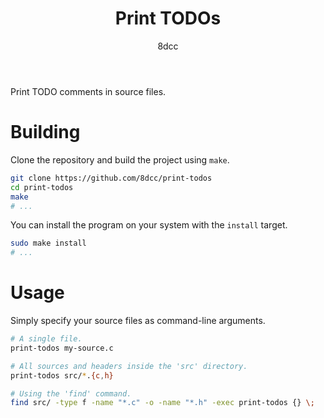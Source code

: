 #+title: Print TODOs
#+author: 8dcc
#+options: toc:nil
#+startup: showeverything

Print TODO comments in source files.

* Building

Clone the repository and build the project using =make=.

#+begin_src bash
git clone https://github.com/8dcc/print-todos
cd print-todos
make
# ...
#+end_src

You can install the program on your system with the =install= target.

#+begin_src bash
sudo make install
# ...
#+end_src

* Usage

Simply specify your source files as command-line arguments.

#+begin_src bash
# A single file.
print-todos my-source.c

# All sources and headers inside the 'src' directory.
print-todos src/*.{c,h}

# Using the 'find' command.
find src/ -type f -name "*.c" -o -name "*.h" -exec print-todos {} \;
#+end_src
